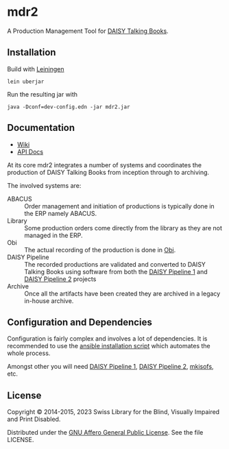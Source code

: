 * mdr2

A Production Management Tool for [[http://www.daisy.org/daisypedia/daisy-digital-talking-book][DAISY Talking Books]].

[[https://github.com/sbsdev/mdr2/actions/workflows/clojure.yml][https://github.com/sbsdev/mdr2/actions/workflows/clojure.yml/badge.svg]] [[https://versions.deps.co/sbsdev/mdr2][https://versions.deps.co/sbsdev/mdr2/status.svg]]

** Installation
Build with [[https://github.com/technomancy/leiningen][Leiningen]]

#+BEGIN_SRC shell
lein uberjar
#+END_SRC

Run the resulting jar with

#+BEGIN_SRC shell
java -Dconf=dev-config.edn -jar mdr2.jar
#+END_SRC

** Documentation

- [[https://github.com/sbsdev/mdr2/wiki][Wiki]]
- [[https://sbsdev.github.io/mdr2][API Docs]]

At its core mdr2 integrates a number of systems and coordinates the
production of DAISY Talking Books from inception through to archiving.

The involved systems are:

- ABACUS ::  Order management and initiation of productions is
             typically done in the ERP namely ABACUS.
- Library ::  Some production orders come directly from the library as
              they are not managed in the ERP.
- Obi :: The actual recording of the production is done in [[http://www.daisy.org/project/obi][Obi]].
- DAISY Pipeline :: The recorded productions are validated and
                    converted to DAISY Talking Books using software
                    from both the [[http://www.daisy.org/project/pipeline][DAISY Pipeline 1]] and [[http://www.daisy.org/pipeline2][DAISY Pipeline
                    2]] projects
- Archive :: Once all the artifacts have been created they are
             archived in a legacy in-house archive.

** Configuration and Dependencies
Configuration is fairly complex and involves a lot of dependencies. It
is recommended to use the [[https://github.com/sbsdev/sbs-infrastructure/blob/master/madras2.yml][ansible installation script]] which automates
the whole process.

Amongst other you will need [[http://www.daisy.org/project/pipeline][DAISY Pipeline 1]], [[http://www.daisy.org/pipeline2][DAISY Pipeline 2]],
[[https://wiki.debian.org/genisoimage][mkisofs]], etc.

** License

Copyright © 2014-2015, 2023 Swiss Library for the Blind, Visually Impaired and Print Disabled.

Distributed under the [[http://www.gnu.org/licenses/agpl-3.0.html][GNU Affero General Public License]]. See the file LICENSE.
